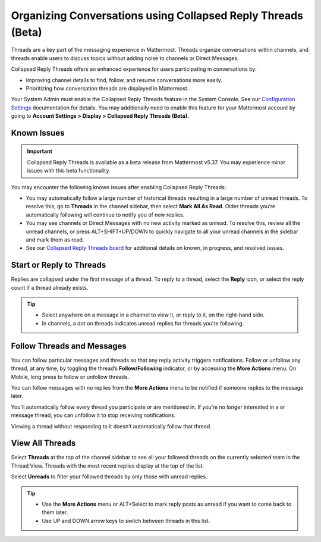 Organizing Conversations using Collapsed Reply Threads (Beta)
=============================================================

Threads are a key part of the messaging experience in Mattermost. Threads organize conversations within channels, and threads enable users to discuss topics without adding noise to channels or Direct Messages. 

Collapsed Reply Threads offers an enhanced experience for users participating in conversations by:

- Improving channel details to find, follow, and resume conversations more easily.
- Prioritizing how conversation threads are displayed in Mattermost.

.. image:: ../../images/collapsed-reply-threads.gif
  :alt: Organize conversations using Collapsed Reply Threads.

Your System Admin must enable the Collapsed Reply Threads feature in the System Console. See our `Configuration Settings <https://docs.mattermost.com/administration/config-settings.html#collapsed-reply-threads-beta>`__ documentation for details. You may additionally need to enable this feature for your Mattermost account by going to **Account Settings > Display > Collapsed Reply Threads (Beta)**.

Known Issues
------------

.. important::

    Collapsed Reply Threads is available as a beta release from Mattermost v5.37. You may experience minor issues with this beta functionality. 

You may encounter the following known issues after enabling Collapsed Reply Threads:

- You may automatically follow a large number of historical threads resulting in a large number of unread threads. To resolve this, go to  **Threads** in the channel sidebar, then select **Mark All As Read**. Older threads you’re automatically following will continue to notify you of new replies.
- You may see channels or Direct Messages with no new activity marked as unread. To resolve this, review all the unread channels, or press ALT+SHIFT+UP/DOWN to quickly navigate to all your unread channels in the sidebar and mark them as read. 
- See our `Collapsed Reply Threads board <https://mattermost.atlassian.net/secure/RapidBoard.jspa?rapidView=91&projectKey=MM&selectedIssue=MM-34895>`__ for additional details on known, in progress, and resolved issues.

Start or Reply to Threads
-------------------------

Replies are collapsed under the first message of a thread. To reply to a thread, select the **Reply** icon, or select the reply count if a thread already exists. 

.. tip:: 
    
    - Select anywhere on a message in a channel to view it, or reply to it, on the right-hand side.
    - In channels, a dot on threads indicates unread replies for threads you're following.

.. image:: ../../images/crt-new-unread-threads.png
   :alt: A dot on threads in a channel indicates unread replies.

Follow Threads and Messages
---------------------------

You can follow particular messages and threads so that any reply activity triggers notifications. Follow or unfollow any thread, at any time, by toggling the thread’s **Follow/Following** indicator, or by accessing the **More Actions** menu. On Mobile, long press to follow or unfollow threads.

.. image:: ../../images/crt-following-thread.png
   :alt: Follow threads to stay updated on replies.

You can follow messages with no replies from the **More Actions** menu to be notified if someone replies to the message later.

You'll automatically follow every thread you participate or are mentioned in. If you’re no longer interested in a or message thread, you can unfollow it to stop receiving notifications.

Viewing a thread without responding to it doesn’t automatically follow that thread.

.. image:: ../../images/crt-more-actions.png
   :alt: Follow, unfollow, and mark threads as unread from More Actions.

View All Threads
----------------

Select **Threads**  at the top of the channel sidebar to see all your followed threads on the currently selected team in the Thread View. Threads with the most recent replies display at the top of the list. 

Select **Unreads** to filter your followed threads by only those with unread replies.

.. tip::  

  - Use the **More Actions** menu or ALT+Select to mark reply posts as unread if you want to come back to them later.
  - Use UP and DOWN arrow keys to switch between threads in this list.

.. image:: ../../images/crt-thread-view.png
  :alt: Select Threads in the channel sidebar to see all thread updates in your Threads View.
